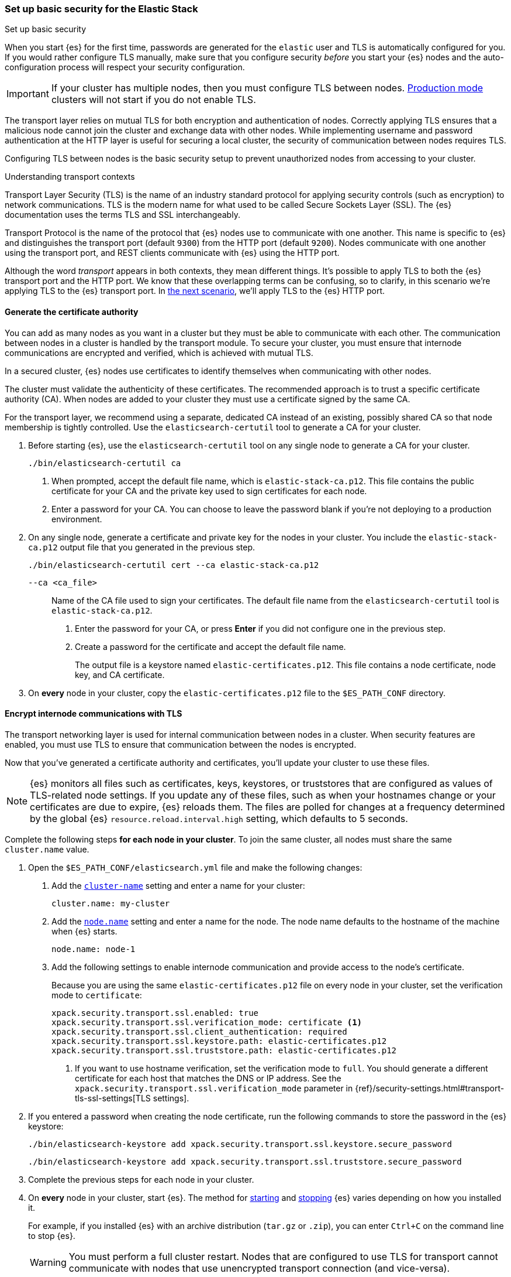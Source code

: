 [[security-basic-setup]]
=== Set up basic security for the Elastic Stack
++++
<titleabbrev>Set up basic security</titleabbrev>
++++

When you start {es} for the first time, passwords are generated for the `elastic`
user and TLS is automatically configured for you. If 
you would rather configure TLS manually, make sure that you configure security 
_before_ you start your {es} nodes and the auto-configuration process will 
respect your security configuration.

IMPORTANT: If your cluster has multiple nodes, then you must configure
TLS between nodes. <<dev-vs-prod-mode,Production mode>> clusters will not start
if you do not enable TLS.

The transport layer relies on mutual TLS for both encryption and
authentication of nodes. Correctly applying TLS ensures that a malicious node
cannot join the cluster and exchange data with other nodes. While implementing
username and password authentication at the HTTP layer is useful for securing a
local cluster, the security of communication between nodes requires TLS.

Configuring TLS between nodes is the basic security setup to prevent
unauthorized nodes from accessing to your cluster.

.Understanding transport contexts
****
Transport Layer Security (TLS) is the name of an industry standard protocol for
applying security controls (such as encryption) to network communications. TLS
is the modern name for what used to be called Secure Sockets Layer (SSL). The
{es} documentation uses the terms TLS and SSL interchangeably.

Transport Protocol is the name of the protocol that {es} nodes use to
communicate with one another. This name is specific to {es} and distinguishes
the transport port (default `9300`) from the HTTP port (default `9200`). Nodes
communicate with one another using the transport port, and REST clients
communicate with {es} using the HTTP port.

Although the word _transport_ appears in both contexts, they mean different
things. It's possible to apply TLS to both the {es} transport port and the HTTP
port. We know that these overlapping terms can be confusing, so to clarify, in
this scenario we're applying TLS to the {es} transport port. In
<<security-basic-setup-https,the next scenario>>, we'll apply TLS to the {es}
HTTP port.
****

[[generate-certificates]]
==== Generate the certificate authority

You can add as many nodes as you want in a cluster but they must be able to
communicate with each other. The communication between nodes in a cluster is
handled by the transport module. To secure your cluster, you must ensure that
internode communications are encrypted and verified, which is achieved with
mutual TLS.

In a secured cluster, {es} nodes use certificates to identify
themselves when communicating with other nodes.

The cluster must validate the authenticity of these certificates. The
recommended approach is to trust a specific certificate authority (CA). When
nodes are added to your cluster they must use a certificate signed by the same
CA.

For the transport layer, we recommend using a separate, dedicated CA instead
of an existing, possibly shared CA so that node membership is tightly controlled. Use the `elasticsearch-certutil` tool to
generate a CA for your cluster.

. Before starting {es}, use the `elasticsearch-certutil` tool on any single node
to generate a CA for your cluster.
+
[source,shell]
----
./bin/elasticsearch-certutil ca
----

   a. When prompted, accept the default file name, which is `elastic-stack-ca.p12`. This file contains the public certificate for your CA and the private key used to sign certificates for each node.

   b. Enter a password for your CA. You can choose to leave the password blank
   if you're not deploying to a production environment.

. On any single node, generate a certificate and private key for the nodes in
your cluster. You include the `elastic-stack-ca.p12` output file that you
generated in the previous step.
+
[source,shell]
----
./bin/elasticsearch-certutil cert --ca elastic-stack-ca.p12
----
+
   `--ca <ca_file>`:: Name of the CA file used to sign your certificates. The
   default file name from the `elasticsearch-certutil` tool is `elastic-stack-ca.p12`.
+

   a. Enter the password for your CA, or press *Enter* if you did not configure one in the previous step.

   b. Create a password for the certificate and accept the default file name.
+
The output file is a keystore named `elastic-certificates.p12`. This file
contains a node certificate, node key, and CA certificate.

. On *every* node in your cluster, copy the `elastic-certificates.p12` file to
the `$ES_PATH_CONF` directory.

[[encrypt-internode-communication]]
==== Encrypt internode communications with TLS

The transport networking layer is used for internal communication between
nodes in a cluster. When security features are enabled, you must use TLS to
ensure that communication between the nodes is encrypted.

Now that you've generated a certificate authority and certificates, you'll
update your cluster to use these files.

NOTE: {es} monitors all files such as certificates, keys, keystores, or
truststores that are configured as values of TLS-related node settings. If
you update any of these files, such as when your hostnames change or your
certificates are due to expire, {es} reloads them. The files are polled for
changes at a frequency determined by the global {es}
`resource.reload.interval.high` setting, which defaults to 5 seconds.

Complete the following steps *for each node in your cluster*. To join the
same cluster, all nodes must share the same `cluster.name` value.

. Open the `$ES_PATH_CONF/elasticsearch.yml` file and make the following
changes:

   a. Add the <<cluster-name,`cluster-name`>> setting and enter a name for your cluster:
+
[source,yaml]
----
cluster.name: my-cluster
----

b. Add the <<node-name,`node.name`>> setting and enter a name for the node.
The node name defaults to the hostname of the machine when {es} starts. 
+
[source,yaml]
----
node.name: node-1
----

c. Add the following settings to enable internode communication and provide
access to the node's certificate.
+
Because you are using the same `elastic-certificates.p12` file on every node in
your cluster, set the verification mode to `certificate`:
+
[source,yaml]
----
xpack.security.transport.ssl.enabled: true
xpack.security.transport.ssl.verification_mode: certificate <1>
xpack.security.transport.ssl.client_authentication: required
xpack.security.transport.ssl.keystore.path: elastic-certificates.p12
xpack.security.transport.ssl.truststore.path: elastic-certificates.p12
----
<1> If you want to use hostname verification, set the verification mode to
`full`. You should generate a different certificate for each host that
matches the DNS or IP address. See the 
`xpack.security.transport.ssl.verification_mode` parameter in {ref}/security-settings.html#transport-tls-ssl-settings[TLS settings].

. If you entered a password when creating the node certificate, run the following commands to store the password in the {es} keystore:
+
--
[source,shell]
----
./bin/elasticsearch-keystore add xpack.security.transport.ssl.keystore.secure_password
----

[source,shell]
----
./bin/elasticsearch-keystore add xpack.security.transport.ssl.truststore.secure_password
----
--

. Complete the previous steps for each node in your cluster.

. On *every* node in your cluster, start {es}. The method for
<<starting-elasticsearch,starting>> and <<starting-elasticsearch,stopping>> {es}
varies depending on how you installed it.
+
For example, if you installed {es} with an archive distribution
(`tar.gz` or `.zip`), you can enter `Ctrl+C` on the command line to stop
{es}.
+
WARNING: You must perform a full cluster restart. Nodes that are configured to
use TLS for transport cannot communicate with nodes that use unencrypted transport connection (and vice-versa).

[[encrypting-internode-whatsnext]]
==== What's next?

Congratulations! You've encrypted communications between the nodes in your
cluster and can pass the
<<bootstrap-checks-tls,TLS bootstrap check>>.

To add another layer of security, <<security-basic-setup-https,Set up basic security for the Elastic Stack plus secured HTTPS traffic>>. In addition to
configuring TLS on the transport interface of your {es} cluster, you configure
TLS on the HTTP interface for both {es} and {kib}.
